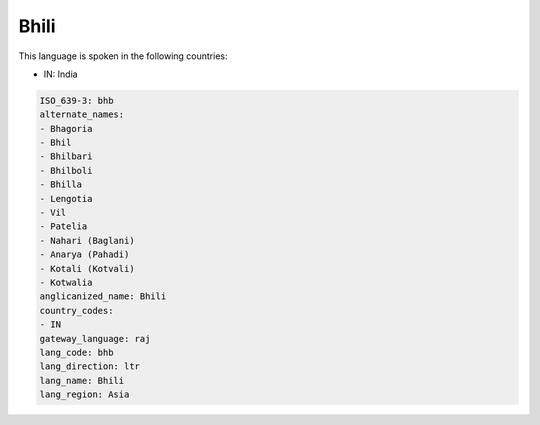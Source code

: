 .. _bhb:

Bhili
=====

This language is spoken in the following countries:

* IN: India

.. code-block:: yaml

    ISO_639-3: bhb
    alternate_names:
    - Bhagoria
    - Bhil
    - Bhilbari
    - Bhilboli
    - Bhilla
    - Lengotia
    - Vil
    - Patelia
    - Nahari (Baglani)
    - Anarya (Pahadi)
    - Kotali (Kotvali)
    - Kotwalia
    anglicanized_name: Bhili
    country_codes:
    - IN
    gateway_language: raj
    lang_code: bhb
    lang_direction: ltr
    lang_name: Bhili
    lang_region: Asia
    
